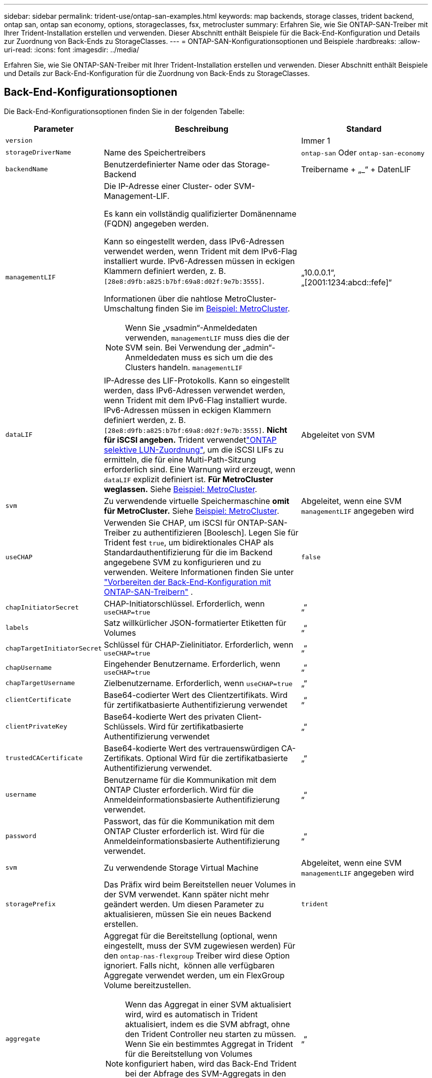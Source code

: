 ---
sidebar: sidebar 
permalink: trident-use/ontap-san-examples.html 
keywords: map backends, storage classes, trident backend, ontap san, ontap san economy, options, storageclasses, fsx, metrocluster 
summary: Erfahren Sie, wie Sie ONTAP-SAN-Treiber mit Ihrer Trident-Installation erstellen und verwenden. Dieser Abschnitt enthält Beispiele für die Back-End-Konfiguration und Details zur Zuordnung von Back-Ends zu StorageClasses. 
---
= ONTAP-SAN-Konfigurationsoptionen und Beispiele
:hardbreaks:
:allow-uri-read: 
:icons: font
:imagesdir: ../media/


[role="lead"]
Erfahren Sie, wie Sie ONTAP-SAN-Treiber mit Ihrer Trident-Installation erstellen und verwenden. Dieser Abschnitt enthält Beispiele und Details zur Back-End-Konfiguration für die Zuordnung von Back-Ends zu StorageClasses.



== Back-End-Konfigurationsoptionen

Die Back-End-Konfigurationsoptionen finden Sie in der folgenden Tabelle:

[cols="1,3,2"]
|===
| Parameter | Beschreibung | Standard 


| `version` |  | Immer 1 


| `storageDriverName` | Name des Speichertreibers | `ontap-san` Oder `ontap-san-economy` 


| `backendName` | Benutzerdefinierter Name oder das Storage-Backend | Treibername + „_“ + DatenLIF 


| `managementLIF`  a| 
Die IP-Adresse einer Cluster- oder SVM-Management-LIF.

Es kann ein vollständig qualifizierter Domänenname (FQDN) angegeben werden.

Kann so eingestellt werden, dass IPv6-Adressen verwendet werden, wenn Trident mit dem IPv6-Flag installiert wurde. IPv6-Adressen müssen in eckigen Klammern definiert werden, z. B. `[28e8:d9fb:a825:b7bf:69a8:d02f:9e7b:3555]`.

Informationen über die nahtlose MetroCluster-Umschaltung finden Sie im <<mcc-best>>.


NOTE: Wenn Sie „vsadmin“-Anmeldedaten verwenden, `managementLIF` muss dies die der SVM sein. Bei Verwendung der „admin“-Anmeldedaten muss es sich um die des Clusters handeln. `managementLIF`
| „10.0.0.1“, „[2001:1234:abcd::fefe]“ 


| `dataLIF` | IP-Adresse des LIF-Protokolls. Kann so eingestellt werden, dass IPv6-Adressen verwendet werden, wenn Trident mit dem IPv6-Flag installiert wurde. IPv6-Adressen müssen in eckigen Klammern definiert werden, z. B. `[28e8:d9fb:a825:b7bf:69a8:d02f:9e7b:3555]`. *Nicht für iSCSI angeben.* Trident verwendetlink:https://docs.netapp.com/us-en/ontap/san-admin/selective-lun-map-concept.html["ONTAP selektive LUN-Zuordnung"^], um die iSCSI LIFs zu ermitteln, die für eine Multi-Path-Sitzung erforderlich sind. Eine Warnung wird erzeugt, wenn `dataLIF` explizit definiert ist. *Für MetroCluster weglassen.* Siehe <<mcc-best>>. | Abgeleitet von SVM 


| `svm` | Zu verwendende virtuelle Speichermaschine *omit für MetroCluster.* Siehe <<mcc-best>>. | Abgeleitet, wenn eine SVM `managementLIF` angegeben wird 


| `useCHAP` | Verwenden Sie CHAP, um iSCSI für ONTAP-SAN-Treiber zu authentifizieren [Boolesch]. Legen Sie für Trident fest `true`, um bidirektionales CHAP als Standardauthentifizierung für die im Backend angegebene SVM zu konfigurieren und zu verwenden. Weitere Informationen finden Sie unter link:ontap-san-prep.html["Vorbereiten der Back-End-Konfiguration mit ONTAP-SAN-Treibern"] . | `false` 


| `chapInitiatorSecret` | CHAP-Initiatorschlüssel. Erforderlich, wenn `useCHAP=true` | „“ 


| `labels` | Satz willkürlicher JSON-formatierter Etiketten für Volumes | „“ 


| `chapTargetInitiatorSecret` | Schlüssel für CHAP-Zielinitiator. Erforderlich, wenn `useCHAP=true` | „“ 


| `chapUsername` | Eingehender Benutzername. Erforderlich, wenn `useCHAP=true` | „“ 


| `chapTargetUsername` | Zielbenutzername. Erforderlich, wenn `useCHAP=true` | „“ 


| `clientCertificate` | Base64-codierter Wert des Clientzertifikats. Wird für zertifikatbasierte Authentifizierung verwendet | „“ 


| `clientPrivateKey` | Base64-kodierte Wert des privaten Client-Schlüssels. Wird für zertifikatbasierte Authentifizierung verwendet | „“ 


| `trustedCACertificate` | Base64-kodierte Wert des vertrauenswürdigen CA-Zertifikats. Optional Wird für die zertifikatbasierte Authentifizierung verwendet. | „“ 


| `username` | Benutzername für die Kommunikation mit dem ONTAP Cluster erforderlich. Wird für die Anmeldeinformationsbasierte Authentifizierung verwendet. | „“ 


| `password` | Passwort, das für die Kommunikation mit dem ONTAP Cluster erforderlich ist. Wird für die Anmeldeinformationsbasierte Authentifizierung verwendet. | „“ 


| `svm` | Zu verwendende Storage Virtual Machine | Abgeleitet, wenn eine SVM `managementLIF` angegeben wird 


| `storagePrefix` | Das Präfix wird beim Bereitstellen neuer Volumes in der SVM verwendet. Kann später nicht mehr geändert werden. Um diesen Parameter zu aktualisieren, müssen Sie ein neues Backend erstellen. | `trident` 


| `aggregate`  a| 
Aggregat für die Bereitstellung (optional, wenn eingestellt, muss der SVM zugewiesen werden) Für den `ontap-nas-flexgroup` Treiber wird diese Option ignoriert. Falls nicht,  können alle verfügbaren Aggregate verwendet werden, um ein FlexGroup Volume bereitzustellen.


NOTE: Wenn das Aggregat in einer SVM aktualisiert wird, wird es automatisch in Trident aktualisiert, indem es die SVM abfragt, ohne den Trident Controller neu starten zu müssen. Wenn Sie ein bestimmtes Aggregat in Trident für die Bereitstellung von Volumes konfiguriert haben, wird das Back-End Trident bei der Abfrage des SVM-Aggregats in den Status „Fehlgeschlagen“ verschoben. Sie müssen entweder das Aggregat zu einem auf der SVM vorhandenen Aggregat ändern oder es komplett entfernen, um das Back-End wieder online zu schalten.

*Nicht für ASA r2* angeben.
 a| 
„“



| `limitAggregateUsage` | Bereitstellung fehlgeschlagen, wenn die Nutzung über diesem Prozentsatz liegt. Wenn Sie ein Amazon FSX für NetApp ONTAP-Backend verwenden, geben Sie nicht an `limitAggregateUsage`. Die angegebenen `fsxadmin` und `vsadmin` enthalten nicht die erforderlichen Berechtigungen, um die aggregierte Nutzung abzurufen und sie mit Trident zu begrenzen. *Nicht für ASA r2* angeben. | „“ (nicht standardmäßig durchgesetzt) 


| `limitVolumeSize` | Bereitstellung fehlgeschlagen, wenn die angeforderte Volume-Größe über diesem Wert liegt. Beschränkt außerdem die maximale Größe der Volumes, die es für LUNs managt. | „“ (nicht standardmäßig durchgesetzt) 


| `lunsPerFlexvol` | Die maximale Anzahl an LUNs pro FlexVol muss im Bereich [50, 200] liegen. | `100` 


| `debugTraceFlags` | Fehler-Flags bei der Fehlerbehebung beheben. Beispiel, {„API“:false, „method“:true} nicht verwenden, es sei denn, Sie beheben die Fehlerbehebung und benötigen einen detaillierten Log Dump. | `null` 


| `useREST` | Boolescher Parameter zur Verwendung von ONTAP REST-APIs. 
`useREST` Wenn auf festgelegt `true`, verwendet Trident ONTAP REST APIs, um mit dem Backend zu kommunizieren; wenn auf gesetzt `false`, verwendet Trident ONTAPI (ZAPI) Aufrufe, um mit dem Backend zu kommunizieren. Diese Funktion erfordert ONTAP 9.11.1 und höher. Darüber hinaus muss die verwendete ONTAP-Anmelderolle Zugriff auf die Anwendung haben `ontapi` . Dies wird durch die vordefinierten `vsadmin` Rollen und `cluster-admin` erreicht. Ab Trident 24.06-Version und ONTAP 9.15.1 oder höher
`useREST` ist standardmäßig auf gesetzt `true`. Wechseln Sie
`useREST` zu `false` ONTAPI (ZAPI)-Aufrufe verwenden. 
`useREST` Ist vollständig für NVMe/TCP qualifiziert. *Falls angegeben, immer für ASA r2* auf einstellen `true`. | `true` Für ONTAP 9.15.1 oder höher, andernfalls `false`. 


 a| 
`sanType`
| Verwenden Sie diese Option, um für iSCSI, `nvme` für NVMe/TCP oder `fcp` für SCSI über Fibre Channel (FC) auszuwählen `iscsi`. | `iscsi` Falls leer 


| `formatOptions`  a| 
Verwenden Sie `formatOptions` zum Angeben von Befehlszeilenargumenten für den `mkfs` Befehl, die bei jedem Formatieren eines Volumes angewendet werden. Auf diese Weise können Sie die Lautstärke nach Ihren Wünschen formatieren. Stellen Sie sicher, dass Sie die Formatieroptionen ähnlich wie die der mkfs-Befehlsoptionen angeben, ohne den Gerätepfad. Beispiel: „-E nodiscard“

* `ontap-san` `ontap-san-economy`Nur für und Treiber unterstützt.*
 a| 



| `limitVolumePoolSize` | Maximale anforderbare FlexVol-Größe bei Verwendung von LUNs im ONTAP-san-Economy-Backend. | „“ (nicht standardmäßig durchgesetzt) 


| `denyNewVolumePools` | Schränkt das Erstellen neuer FlexVol Volumes für LUNs ein `ontap-san-economy` Zur Bereitstellung neuer PVS werden nur vorbestehende FlexVols verwendet. |  
|===


=== Empfehlungen für die Verwendung von FormatOptions

Trident empfiehlt die folgende Option, um den Formatierungsprozess zu beschleunigen:

*-E nodiscard:*

* Beibehalten, versuchen Sie nicht, Blöcke zur mkfs-Zeit zu verwerfen (das Verwerfen von Blöcken ist zunächst auf Solid State-Geräten und selten/Thin Provisioning-Storage nützlich). Dies ersetzt die veraltete Option "-K" und ist auf alle Dateisysteme anwendbar (xfs, ext3 und ext4).




== Back-End-Konfigurationsoptionen für die Bereitstellung von Volumes

Mit diesen Optionen können Sie die Standardbereitstellung im Abschnitt der Konfiguration steuern `defaults`. Ein Beispiel finden Sie unten in den Konfigurationsbeispielen.

[cols="1,3,2"]
|===
| Parameter | Beschreibung | Standard 


| `spaceAllocation` | Speicherplatzzuweisung für LUNs | „True“ *Falls angegeben, setzen Sie für ASA r2* auf `true`. 


| `spaceReserve` | Modus für Speicherplatzreservierung; „none“ (Thin) oder „Volume“ (Thick). *Für ASA r2* auf eingestellt `none`. | „Keine“ 


| `snapshotPolicy` | Zu verwendende Snapshot-Richtlinie. *Für ASA r2* auf eingestellt `none`. | „Keine“ 


| `qosPolicy` | QoS-Richtliniengruppe zur Zuweisung für erstellte Volumes Wählen Sie eine der qosPolicy oder adaptiveQosPolicy pro Storage Pool/Backend. Für die Verwendung von QoS-Richtliniengruppen mit Trident ist ONTAP 9 8 oder höher erforderlich. Sie sollten eine nicht gemeinsam genutzte QoS-Richtliniengruppe verwenden und sicherstellen, dass die Richtliniengruppe auf jede Komponente einzeln angewendet wird. Eine Shared-QoS-Richtliniengruppe erzwingt die Obergrenze für den Gesamtdurchsatz aller Workloads. | „“ 


| `adaptiveQosPolicy` | Adaptive QoS-Richtliniengruppe mit Zuordnung für erstellte Volumes Wählen Sie eine der qosPolicy oder adaptiveQosPolicy pro Storage Pool/Backend | „“ 


| `snapshotReserve` | Prozentsatz des für Snapshots reservierten Volumes. *Nicht für ASA r2* angeben. | „0“, wenn `snapshotPolicy` „keine“ ist, andernfalls „“ 


| `splitOnClone` | Teilen Sie einen Klon bei der Erstellung von seinem übergeordneten Objekt auf | „Falsch“ 


| `encryption` | Aktivieren Sie NetApp Volume Encryption (NVE) auf dem neuen Volume, Standardeinstellung ist `false`. NVE muss im Cluster lizenziert und aktiviert sein, damit diese Option verwendet werden kann. Wenn auf dem Backend NAE aktiviert ist, wird jedes in Trident bereitgestellte Volume NAE aktiviert. Weitere Informationen finden Sie unter link:../trident-reco/security-reco.html["Funktionsweise von Trident mit NVE und NAE"]. | „False“ *Falls angegeben, setzen Sie für ASA r2* auf `true`. 


| `luksEncryption` | Aktivieren Sie die LUKS-Verschlüsselung. Siehe link:../trident-reco/security-luks.html["Linux Unified Key Setup (LUKS) verwenden"]. LUKS-Verschlüsselung wird für NVMe/TCP nicht unterstützt. | „“ für ASA r2 eingestellt `false`. 


| `tieringPolicy` | Tiering Policy zu verwenden "none" *nicht angeben für ASA r2*. |  


| `nameTemplate` | Vorlage zum Erstellen benutzerdefinierter Volume-Namen. | „“ 
|===


=== Beispiele für die Volume-Bereitstellung

Hier ein Beispiel mit definierten Standardwerten:

[source, yaml]
----
---
version: 1
storageDriverName: ontap-san
managementLIF: 10.0.0.1
svm: trident_svm
username: admin
password: <password>
labels:
  k8scluster: dev2
  backend: dev2-sanbackend
storagePrefix: alternate-trident
debugTraceFlags:
  api: false
  method: true
defaults:
  spaceReserve: volume
  qosPolicy: standard
  spaceAllocation: 'false'
  snapshotPolicy: default
  snapshotReserve: '10'

----

NOTE: Für alle Volumes, die mit dem Treiber erstellt `ontap-san` wurden, fügt Trident der FlexVol zusätzliche Kapazität von 10 % hinzu, um die LUN-Metadaten aufzunehmen. Die LUN wird genau mit der Größe bereitgestellt, die der Benutzer in der PVC anfordert. Trident addiert 10 Prozent zum FlexVol (wird als verfügbare Größe in ONTAP angezeigt). Benutzer erhalten jetzt die Menge an nutzbarer Kapazität, die sie angefordert haben. Diese Änderung verhindert auch, dass LUNs schreibgeschützt werden, sofern der verfügbare Speicherplatz nicht vollständig genutzt wird. Dies gilt nicht für die Wirtschaft von ontap-san.

Für Back-Ends, die definieren `snapshotReserve`, berechnet Trident die Größe der Volumes wie folgt:

[listing]
----
Total volume size = [(PVC requested size) / (1 - (snapshotReserve percentage) / 100)] * 1.1
----
Die 1.1 ist die zusätzliche 10 Prozent Trident fügt zu den FlexVol, um die LUN-Metadaten aufzunehmen. Für `snapshotReserve` = 5 % und die PVC-Anforderung = 5 gib beträgt die Gesamtgröße des Volumes 5,79 gib und die verfügbare Größe 5,5 gib. Der `volume show` Befehl sollte die Ergebnisse ähnlich wie in diesem Beispiel anzeigen:

image::../media/vol-show-san.png[Zeigt die Ausgabe des Befehls Volume show an.]

Die Größenanpassung ist derzeit die einzige Möglichkeit, die neue Berechnung für ein vorhandenes Volume zu verwenden.



== Minimale Konfigurationsbeispiele

Die folgenden Beispiele zeigen grundlegende Konfigurationen, bei denen die meisten Parameter standardmäßig belassen werden. Dies ist der einfachste Weg, ein Backend zu definieren.


NOTE: Wenn Sie Amazon FSX auf NetApp ONTAP mit Trident verwenden, empfiehlt NetApp, dass Sie DNS-Namen für LIFs anstelle von IP-Adressen angeben.

.Beispiel: ONTAP SAN
[%collapsible]
====
Dies ist eine Grundkonfiguration mit dem `ontap-san` Treiber.

[source, yaml]
----
---
version: 1
storageDriverName: ontap-san
managementLIF: 10.0.0.1
svm: svm_iscsi
labels:
  k8scluster: test-cluster-1
  backend: testcluster1-sanbackend
username: vsadmin
password: <password>
----
====
.Beispiel: MetroCluster
[#mcc-best%collapsible]
====
Sie können das Backend konfigurieren, um zu vermeiden, dass die Backend-Definition nach Umschaltung und Switchback während manuell aktualisiert link:../trident-reco/backup.html#svm-replication-and-recovery["SVM-Replizierung und Recovery"]werden muss.

Geben Sie für ein nahtloses Switchover und Switchback die SVM mit an `managementLIF` und lassen Sie die Parameter weg `svm`. Beispiel:

[source, yaml]
----
version: 1
storageDriverName: ontap-san
managementLIF: 192.168.1.66
username: vsadmin
password: password
----
====
.Beispiel für die SAN-Ökonomie von ONTAP
[%collapsible]
====
[source, yaml]
----
version: 1
storageDriverName: ontap-san-economy
managementLIF: 10.0.0.1
svm: svm_iscsi_eco
username: vsadmin
password: <password>
----
====
.Beispiel für die zertifikatbasierte Authentifizierung
[%collapsible]
====
In diesem Beispiel der Grundkonfiguration `clientCertificate` werden , `clientPrivateKey` und `trustedCACertificate` (optional, wenn vertrauenswürdige CA verwendet wird) eingetragen `backend.json` und die base64-kodierten Werte des Clientzertifikats, des privaten Schlüssels und des vertrauenswürdigen CA-Zertifikats verwendet.

[source, yaml]
----
---
version: 1
storageDriverName: ontap-san
backendName: DefaultSANBackend
managementLIF: 10.0.0.1
svm: svm_iscsi
useCHAP: true
chapInitiatorSecret: cl9qxIm36DKyawxy
chapTargetInitiatorSecret: rqxigXgkesIpwxyz
chapTargetUsername: iJF4heBRT0TCwxyz
chapUsername: uh2aNCLSd6cNwxyz
clientCertificate: ZXR0ZXJwYXB...ICMgJ3BhcGVyc2
clientPrivateKey: vciwKIyAgZG...0cnksIGRlc2NyaX
trustedCACertificate: zcyBbaG...b3Igb3duIGNsYXNz
----
====
.Beispiele für bidirektionales CHAP
[%collapsible]
====
Diese Beispiele erzeugen ein Backend mit `useCHAP` set to `true`.

.Beispiel für ONTAP-SAN-CHAP
[source, yaml]
----
---
version: 1
storageDriverName: ontap-san
managementLIF: 10.0.0.1
svm: svm_iscsi
labels:
  k8scluster: test-cluster-1
  backend: testcluster1-sanbackend
useCHAP: true
chapInitiatorSecret: cl9qxIm36DKyawxy
chapTargetInitiatorSecret: rqxigXgkesIpwxyz
chapTargetUsername: iJF4heBRT0TCwxyz
chapUsername: uh2aNCLSd6cNwxyz
username: vsadmin
password: <password>
----
.Beispiel für ONTAP SAN Economy CHAP
[source, yaml]
----
---
version: 1
storageDriverName: ontap-san-economy
managementLIF: 10.0.0.1
svm: svm_iscsi_eco
useCHAP: true
chapInitiatorSecret: cl9qxIm36DKyawxy
chapTargetInitiatorSecret: rqxigXgkesIpwxyz
chapTargetUsername: iJF4heBRT0TCwxyz
chapUsername: uh2aNCLSd6cNwxyz
username: vsadmin
password: <password>
----
====
.Beispiel für NVMe/TCP
[%collapsible]
====
Sie müssen eine SVM auf Ihrem ONTAP Back-End mit NVMe konfiguriert haben. Dies ist eine grundlegende Backend-Konfiguration für NVMe/TCP.

[source, yaml]
----
---
version: 1
backendName: NVMeBackend
storageDriverName: ontap-san
managementLIF: 10.0.0.1
svm: svm_nvme
username: vsadmin
password: password
sanType: nvme
useREST: true
----
====
.Beispiel für SCSI over FC (FCP
[%collapsible]
====
Auf Ihrem ONTAP-Back-End muss eine SVM mit FC konfiguriert sein. Dies ist eine grundlegende Back-End-Konfiguration für FC.

[source, yaml]
----
---
version: 1
backendName: fcp-backend
storageDriverName: ontap-san
managementLIF: 10.0.0.1
svm: svm_fc
username: vsadmin
password: password
sanType: fcp
useREST: true
----
====
.Back-End-Konfigurationsbeispiel mit nameTemplate
[%collapsible]
====
[source, yaml]
----
---
version: 1
storageDriverName: ontap-san
backendName: ontap-san-backend
managementLIF: <ip address>
svm: svm0
username: <admin>
password: <password>
defaults:
  nameTemplate: "{{.volume.Name}}_{{.labels.cluster}}_{{.volume.Namespace}}_{{.vo\
    lume.RequestName}}"
labels:
  cluster: ClusterA
  PVC: "{{.volume.Namespace}}_{{.volume.RequestName}}"
----
====
.FormatOptions Beispiel für ONTAP-san-Economy-Treiber
[%collapsible]
====
[source, yaml]
----
---
version: 1
storageDriverName: ontap-san-economy
managementLIF: ""
svm: svm1
username: ""
password: "!"
storagePrefix: whelk_
debugTraceFlags:
  method: true
  api: true
defaults:
  formatOptions: -E nodiscard
----
====


== Beispiele für Back-Ends mit virtuellen Pools

In diesen Beispiel-Back-End-Definitionsdateien werden spezifische Standardwerte für alle Speicherpools festgelegt, z. B. `spaceReserve` bei none, `spaceAllocation` bei false und `encryption` bei false. Die virtuellen Pools werden im Abschnitt Speicher definiert.

Trident legt die Bereitstellungsetiketten im Feld „Kommentare“ fest. Kommentare werden auf die FlexVol volume Trident-Kopien aller Labels, die auf einem virtuellen Pool auf das Speicher-Volume bei der Bereitstellung. Storage-Administratoren können Labels je virtuellen Pool definieren und Volumes nach Label gruppieren.

In diesen Beispielen legen einige Speicherpools eigene Werte , `spaceAllocation` und fest `spaceReserve`, und `encryption` einige Pools überschreiben die Standardwerte.

.Beispiel: ONTAP SAN
[%collapsible]
====
[source, yaml]
----
---
version: 1
storageDriverName: ontap-san
managementLIF: 10.0.0.1
svm: svm_iscsi
useCHAP: true
chapInitiatorSecret: cl9qxIm36DKyawxy
chapTargetInitiatorSecret: rqxigXgkesIpwxyz
chapTargetUsername: iJF4heBRT0TCwxyz
chapUsername: uh2aNCLSd6cNwxyz
username: vsadmin
password: <password>
defaults:
  spaceAllocation: "false"
  encryption: "false"
  qosPolicy: standard
labels:
  store: san_store
  kubernetes-cluster: prod-cluster-1
region: us_east_1
storage:
  - labels:
      protection: gold
      creditpoints: "40000"
    zone: us_east_1a
    defaults:
      spaceAllocation: "true"
      encryption: "true"
      adaptiveQosPolicy: adaptive-extreme
  - labels:
      protection: silver
      creditpoints: "20000"
    zone: us_east_1b
    defaults:
      spaceAllocation: "false"
      encryption: "true"
      qosPolicy: premium
  - labels:
      protection: bronze
      creditpoints: "5000"
    zone: us_east_1c
    defaults:
      spaceAllocation: "true"
      encryption: "false"

----
====
.Beispiel für die SAN-Ökonomie von ONTAP
[%collapsible]
====
[source, yaml]
----
---
version: 1
storageDriverName: ontap-san-economy
managementLIF: 10.0.0.1
svm: svm_iscsi_eco
useCHAP: true
chapInitiatorSecret: cl9qxIm36DKyawxy
chapTargetInitiatorSecret: rqxigXgkesIpwxyz
chapTargetUsername: iJF4heBRT0TCwxyz
chapUsername: uh2aNCLSd6cNwxyz
username: vsadmin
password: <password>
defaults:
  spaceAllocation: "false"
  encryption: "false"
labels:
  store: san_economy_store
region: us_east_1
storage:
  - labels:
      app: oracledb
      cost: "30"
    zone: us_east_1a
    defaults:
      spaceAllocation: "true"
      encryption: "true"
  - labels:
      app: postgresdb
      cost: "20"
    zone: us_east_1b
    defaults:
      spaceAllocation: "false"
      encryption: "true"
  - labels:
      app: mysqldb
      cost: "10"
    zone: us_east_1c
    defaults:
      spaceAllocation: "true"
      encryption: "false"
  - labels:
      department: legal
      creditpoints: "5000"
    zone: us_east_1c
    defaults:
      spaceAllocation: "true"
      encryption: "false"

----
====
.Beispiel für NVMe/TCP
[%collapsible]
====
[source, yaml]
----
---
version: 1
storageDriverName: ontap-san
sanType: nvme
managementLIF: 10.0.0.1
svm: nvme_svm
username: vsadmin
password: <password>
useREST: true
defaults:
  spaceAllocation: "false"
  encryption: "true"
storage:
  - labels:
      app: testApp
      cost: "20"
    defaults:
      spaceAllocation: "false"
      encryption: "false"

----
====


== Back-Ends StorageClasses zuordnen

Die folgenden StorageClass-Definitionen beziehen sich auf <<Beispiele für Back-Ends mit virtuellen Pools>>. Mit dem `parameters.selector` Feld ruft jede StorageClass ab, welche virtuellen Pools zum Hosten eines Volumes verwendet werden können. Auf dem Volume werden die Aspekte im ausgewählten virtuellen Pool definiert.

* Die `protection-gold` StorageClass wird dem ersten virtuellen Pool im Backend zugeordnet `ontap-san`. Dies ist der einzige Pool mit Gold-Level-Schutz.
+
[source, yaml]
----
apiVersion: storage.k8s.io/v1
kind: StorageClass
metadata:
  name: protection-gold
provisioner: csi.trident.netapp.io
parameters:
  selector: "protection=gold"
  fsType: "ext4"
----
* Die `protection-not-gold` StorageClass wird dem zweiten und dritten virtuellen Pool im Backend zugeordnet `ontap-san`. Dies sind die einzigen Pools, die ein anderes Schutzniveau als Gold bieten.
+
[source, yaml]
----
apiVersion: storage.k8s.io/v1
kind: StorageClass
metadata:
  name: protection-not-gold
provisioner: csi.trident.netapp.io
parameters:
  selector: "protection!=gold"
  fsType: "ext4"
----
* Die `app-mysqldb` StorageClass wird dem dritten virtuellen Pool im Backend zugeordnet `ontap-san-economy`. Dies ist der einzige Pool, der Storage-Pool-Konfiguration für die mysqldb-App bietet.
+
[source, yaml]
----
apiVersion: storage.k8s.io/v1
kind: StorageClass
metadata:
  name: app-mysqldb
provisioner: csi.trident.netapp.io
parameters:
  selector: "app=mysqldb"
  fsType: "ext4"
----
* Die `protection-silver-creditpoints-20k` StorageClass wird dem zweiten virtuellen Pool im Backend zugeordnet `ontap-san`. Dies ist der einzige Pool mit Silber-Level-Schutz und 20000 Kreditpunkte.
+
[source, yaml]
----
apiVersion: storage.k8s.io/v1
kind: StorageClass
metadata:
  name: protection-silver-creditpoints-20k
provisioner: csi.trident.netapp.io
parameters:
  selector: "protection=silver; creditpoints=20000"
  fsType: "ext4"
----
* Die `creditpoints-5k` StorageClass wird dem dritten virtuellen Pool im Backend und dem vierten virtuellen Pool im Backend `ontap-san-economy` zugeordnet `ontap-san`. Dies sind die einzigen Poolangebote mit 5000 Kreditpunkten.
+
[source, yaml]
----
apiVersion: storage.k8s.io/v1
kind: StorageClass
metadata:
  name: creditpoints-5k
provisioner: csi.trident.netapp.io
parameters:
  selector: "creditpoints=5000"
  fsType: "ext4"
----
* Die `my-test-app-sc` StorageClass wird dem virtuellen Pool im `ontap-san` Treiber mit `sanType: nvme` zugeordnet `testAPP`. Dies ist der einzige Pool, der angeboten `testApp`wird.
+
[source, yaml]
----
---
apiVersion: storage.k8s.io/v1
kind: StorageClass
metadata:
  name: my-test-app-sc
provisioner: csi.trident.netapp.io
parameters:
  selector: "app=testApp"
  fsType: "ext4"
----


Trident entscheidet, welcher virtuelle Pool ausgewählt wird, und stellt sicher, dass die Speicheranforderungen erfüllt werden.
